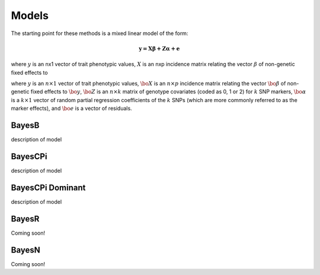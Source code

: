 Models
======

The starting point for these methods is a mixed linear model of the form:

.. math::

  \boldsymbol{y=X\beta+Z\alpha+e}

where :math:`y` is an nx1 vector of trait phenotypic values,  :math:`X` is an nxp incidence matrix relating 
the vector  :math:`\beta` of non-genetic fixed effects to  

where :math:`y` is an :math:`n\times 1` vector of trait
phenotypic values, :math:`\bo{X}` is an :math:`n\times p` incidence matrix relating
the vector :math:`\bo{\beta}` of non-genetic fixed effects to :math:`\bo{y}`, :math:`\bo{Z}`
is an :math:`n\times k` matrix of genotype covariates (coded as 0, 1 or 2)
for :math:`k` SNP markers, :math:`\bo{\alpha}` is a :math:`k\times 1` vector of random
partial regression coefficients of the :math:`k` SNPs (which are more
commonly referred to as the marker effects), and :math:`\bo{e}` is a
vector of residuals. 




BayesB
^^^^^^

description of model

BayesCPi
^^^^^^^^

description of model

BayesCPi Dominant
^^^^^^^^^^^^^^^^^

description of model

BayesR
^^^^^^

Coming soon!

BayesN
^^^^^^

Coming soon!
